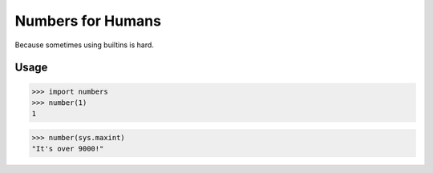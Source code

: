 Numbers for Humans
==================

Because sometimes using builtins is hard.


Usage
-----

>>> import numbers
>>> number(1)
1

>>> number(sys.maxint)
"It's over 9000!"